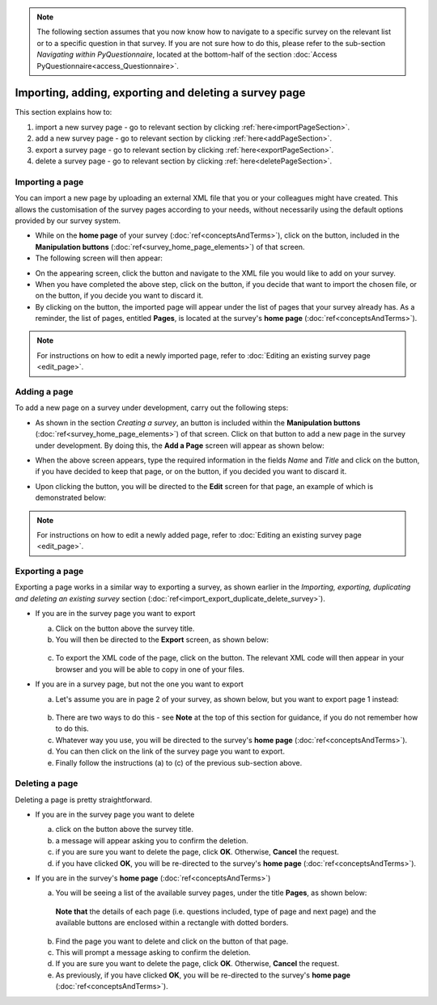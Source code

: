 .. note::
	
   The following section assumes that you now know how to navigate to a specific survey on the relevant list or to a specific question in that survey. If you are not sure how to do this, please refer to the sub-section *Navigating within PyQuestionnaire*, located at the bottom-half of the section :doc:`Access PyQuestionnaire<access_Questionnaire>`.

Importing, adding, exporting and deleting a survey page
-------------------------------------------------------

.. manipulation buttons
.. |importPage| image:: ../_static/user/importPageButton.png
.. |importButton| image:: ../_static/user/importButton.png
.. |dontImportButton| image:: ../_static/user/dontImportButton.png
.. |browseButton| image:: ../_static/user/browseButton.png
.. |export| image:: ../_static/user/exportButton.png
.. |downloadXML| image:: ../_static/user/downloadXML.png
.. |delete| image:: ../_static/user/deleteButton.png
.. |addPage| image:: ../_static/user/addPageButton.png
.. |add| image:: ../_static/user/add.png
.. |dontAdd| image:: ../_static/user/dontAdd.png
.. |editSource| image:: ../_static/user/editSource.png

This section explains how to:

1. import a new survey page - go to relevant section by clicking :ref:`here<importPageSection>`. 

2. add a new survey page - go to relevant section by clicking :ref:`here<addPageSection>`.

3. export a survey page - go to relevant section by clicking :ref:`here<exportPageSection>`. 

4. delete a survey page - go to relevant section by clicking :ref:`here<deletePageSection>`. 

.. _importPageSection:

Importing a page
****************
You can import a new page by uploading an external XML file that you or your colleagues might have created. This allows the customisation of the survey pages according to your needs, without necessarily using the default options provided by our survey system.

- While on the **home page** of your survey (:doc:`ref<conceptsAndTerms>`), click on the |importPage| button, included in the **Manipulation buttons** (:doc:`ref<survey_home_page_elements>`) of that screen.

- The following screen will then appear:

.. image:: ../_static/user/importPageScreen.png
   :align: center
   
- On the appearing screen, click the |browseButton| button and navigate to the XML file you would like to add on your survey. 

- When you have completed the above step, click on the |importButton| button, if you decide that want to import the chosen file, or on the |dontImportButton| button, if you decide you want to discard it.

- By clicking on the |importButton| button, the imported page will appear under the list of pages that your survey already has. As a reminder, the list of pages, entitled **Pages**, is located at the survey's **home page** (:doc:`ref<conceptsAndTerms>`).

.. note:: For instructions on how to edit a newly imported page, refer to :doc:`Editing an existing survey page <edit_page>`.

.. _addPageSection:

Adding a page
*************
To add a new page on a survey under development, carry out the following steps:

- As shown in the section *Creating a survey*, an |addPage| button is included within the **Manipulation buttons** (:doc:`ref<survey_home_page_elements>`) of that screen. Click on that button to add a new page in the survey under development. By doing this, the **Add a Page** screen will appear as shown below:

  .. image:: ../_static/user/addPageScreen.png   
          :align: center  
   
- When the above screen appears, type the required information in the fields *Name* and *Title* and click on the |add| button, if you have decided to keep that page, or on the |dontAdd| button, if you decided you want to discard it. 

- Upon clicking the |add| button, you will be directed to the **Edit** screen for that page, an example of which is demonstrated below:

   .. image:: ../_static/user/pageEditScreen.png   
           :align: center

.. note:: For instructions on how to edit a newly added page, refer to :doc:`Editing an existing survey page <edit_page>`.
		   
.. _exportPageSection:

Exporting a page
****************
Exporting a page works in a similar way to exporting a survey, as shown earlier in the *Importing, exporting, duplicating and deleting an existing survey* section (:doc:`ref<import_export_duplicate_delete_survey>`).

- If you are in the survey page you want to export

  a) Click on the |export| button above the survey title.
 
  b) You will then be directed to the **Export** screen, as shown below:

    .. image:: ../_static/user/exportPageScreen.png
       :align: center
	   
  c) To export the XML code of the page, click on the |downloadXML| button. The relevant XML code will then appear in your browser and you will be able to copy in one of your files.


- If you are in a survey page, but not the one you want to export
	
  a) Let's assume you are in page 2 of your survey, as shown below, but you want to export page 1 instead:

    .. image:: ../_static/user/pageTwoScreen.png
      :align: center  

  b) There are two ways to do this - see **Note** at the top of this section for guidance, if you do not remember how to do this.
  
  c) Whatever way you use, you will be directed to the survey's **home page** (:doc:`ref<conceptsAndTerms>`).
  
  d) You can then click on the link of the survey page you want to export.
  
  e) Finally follow the instructions (a) to (c) of the previous sub-section above.
       
.. _deletePageSection:
	
Deleting a page
*************** 
Deleting a page is pretty straightforward.

- If you are in the survey page you want to delete

  a) click on the |delete| button above the survey title.
  
  b) a message will appear asking you to confirm the deletion.
  
  c) if you are sure you want to delete the page, click **OK**. Otherwise, **Cancel** the request. 
  
  d) if you have clicked **OK**, you will be re-directed to the survey's **home page** (:doc:`ref<conceptsAndTerms>`).

- If you are in the survey's **home page** (:doc:`ref<conceptsAndTerms>`)

  a) You will be seeing a list of the available survey pages, under the title **Pages**, as shown below:
  
   **Note that** the details of each page (i.e. questions included, type of page and next page) and the available buttons are enclosed within a rectangle with dotted borders.
  
  b) Find the page you want to delete and click on the |delete| button of that page. 
  
  c) This will prompt a message asking to confirm the deletion.
  
  d) If you are sure you want to delete the page, click **OK**. Otherwise, **Cancel** the request. 
  
  e) As previously, if you have clicked **OK**, you will be re-directed to the survey's **home page** (:doc:`ref<conceptsAndTerms>`).
  